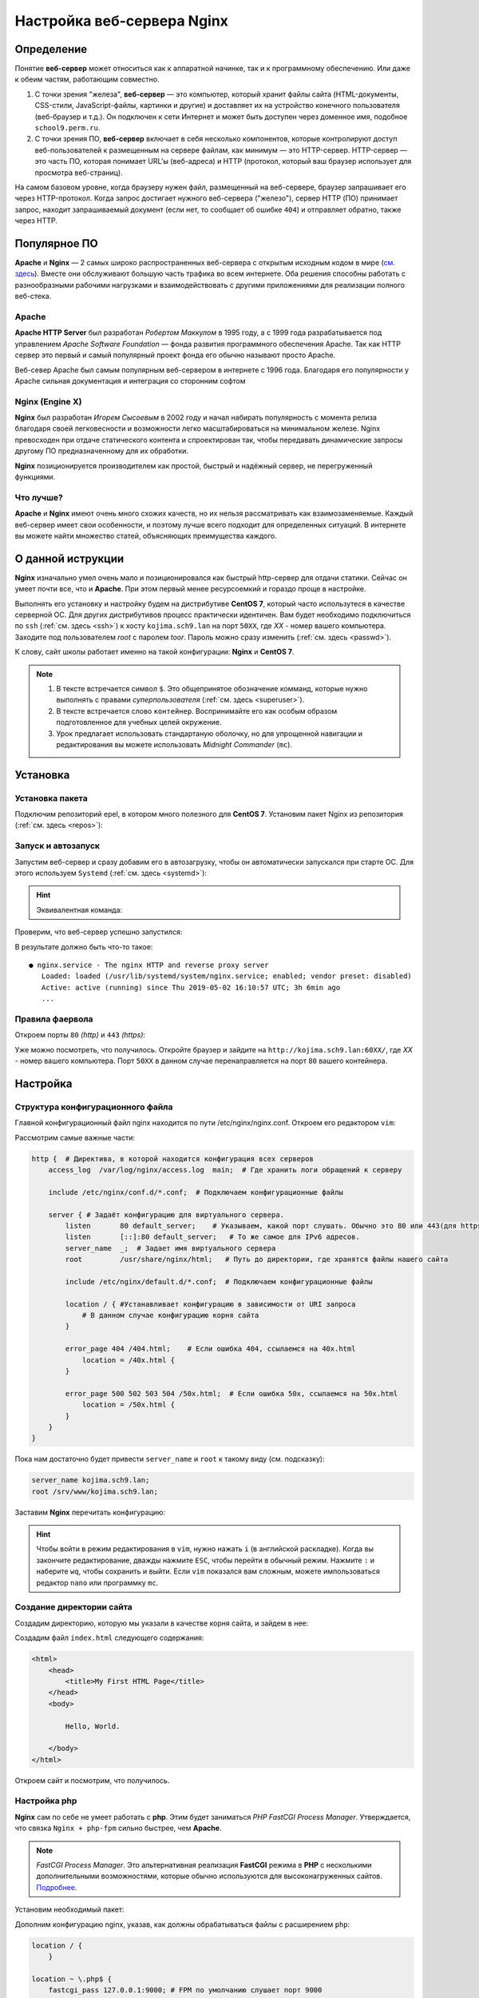 =============================
Настройка веб-сервера Nginx
=============================

Определение
========================

Понятие **веб-сервер** может относиться как к аппаратной начинке, так и к программному обеспечению. Или даже к обеим частям, работающим совместно.

1. С точки зрения "железа", **веб-сервер** — это компьютер, который хранит файлы сайта (HTML-документы, CSS-стили, JavaScript-файлы, картинки и другие) и доставляет их на устройство конечного пользователя (веб-браузер и т.д.). Он подключен к сети Интернет и может быть доступен через доменное имя, подобное ``school9.perm.ru``.

2. С точки зрения ПО, **веб-сервер** включает в себя несколько компонентов, которые контролируют доступ веб-пользователей к размещенным на сервере файлам, как минимум — это HTTP-сервер. HTTP-сервер — это часть ПО, которая понимает URL’ы (веб-адреса) и HTTP (протокол, который ваш браузер использует для просмотра веб-страниц).

На самом базовом уровне, когда браузеру нужен файл, размещенный на веб-сервере, браузер запрашивает его через HTTP-протокол. Когда запрос достигает нужного веб-сервера ("железо"), сервер HTTP (ПО) принимает запрос, находит запрашиваемый документ (если нет, то сообщает об ошибке ``404``) и отправляет обратно, также через HTTP.

.. image:: _static/images/web-server.png

Популярное ПО
===================

**Apache** и **Nginx** — 2 самых широко распространенных веб-сервера с открытым исходным кодом в мире (`см. здесь <https://w3techs.com/technologies/overview/web_server/all>`_). Вместе они обслуживают большую часть трафика во всем интернете. Оба решения способны работать с разнообразными рабочими нагрузками и взаимодействовать с другими приложениями для реализации полного веб-стека.

Apache
-------------------

**Apache HTTP Server** был разработан *Робертом Маккулом* в 1995 году, а с 1999 года разрабатывается под управлением *Apache Software Foundation* — фонда развития программного обеспечения Apache. Так как HTTP сервер это первый и самый популярный проект фонда его обычно называют просто Apache.

Веб-север Apache был самым популярным веб-сервером в интернете с 1996 года. Благодаря его популярности у Apache сильная документация и интеграция со сторонним софтом

Nginx (Engine X)
--------------------

**Nginx** был разработан *Игорем Сысоевым* в 2002 году и начал набирать популярность с момента релиза благодаря своей легковесности и возможности легко масштабироваться на минимальном железе. Nginx превосходен при отдаче статического контента и спроектирован так, чтобы передавать динамические запросы другому ПО предназначенному для их обработки.

**Nginx** позиционируется производителем как простой, быстрый и надёжный сервер, не перегруженный функциями.

Что лучше?
---------------------

**Apache** и **Nginx** имеют очень много схожих качеств, но их нельзя рассматривать как взаимозаменяемые. Каждый веб-сервер имеет свои особенности, и поэтому лучше всего подходит для определенных ситуаций. В интернете вы можете найти множество статей, объясняющих преимущества каждого.

О данной иструкции
=====================

**Nginx** изначально умел очень мало и позиционировался как быстрый http-сервер для отдачи статики. Cейчас он умеет почти все, что и **Apache**. При этом первый менее ресурсоемкий и гораздо проще в настройке.

Выполнять его установку и настройку будем на дистрибутиве **CentOS 7**, который часто использутеся в качестве серверной ОС. Для других дистрибутивов процесс практически идентичен. Вам будет необходимо подключиться по ``ssh`` (:ref:`см. здесь <ssh>`) к хосту ``kojima.sch9.lan`` на порт ``50XX``, где *XX* - номер вашего компьютера. Заходите под пользователем *root* с паролем *toor*. Пароль можно сразу изменить (:ref:`cм. здесь <passwd>`).

К слову, сайт школы работает именно на такой конфигурации: **Nginx** и **CentOS 7**. 

.. note::

   1. В тексте встречается символ ``$``. Это общепринятое обозначение комманд, которые нужно выполнять с правами *суперпользователя* (:ref:`см. здесь <superuser>`).
   2. В тексте встречается слово ``контейнер``. Воспринимайте его как особым образом подготовленное для учебных целей окружение. 
   3. Урок предлагает использовать стандартаную оболочку, но для упрощенной навигации и редактирования вы можете использовать *Midnight Commander* (``mc``).   

Установка
====================

Установка пакета
--------------------

Подключим репозиторий epel, в котором много полезного для **CentOS 7**. Установим пакет Nginx из репозитория (:ref:`см. здесь <repos>`):

.. prompt:: bash $
    
    yum install epel-release
    yum install nginx

Запуск и автозапуск
--------------------

Запустим веб-сервер и сразу добавим его в автозагрузку, чтобы он автоматически запускался при старте ОС. Для этого используем ``Systemd`` (:ref:`см. здесь <systemd>`):

.. prompt:: bash $
   
    systemctl start nginx
    systemctl enable nginx

.. hint::

   Эквивалентная команда:

   .. prompt:: bash $

   	   systemctl enable --now nginx

Проверим, что веб-сервер успешно запустился:

.. prompt:: bash $

    systemctl status nginx	

В результате должно быть что-то такое::

    ● nginx.service - The nginx HTTP and reverse proxy server
       Loaded: loaded (/usr/lib/systemd/system/nginx.service; enabled; vendor preset: disabled)
       Active: active (running) since Thu 2019-05-02 16:10:57 UTC; 3h 6min ago
       ...

Правила фаервола
-------------------

Откроем порты ``80`` *(http)* и ``443`` *(https)*:

.. prompt:: bash $

   firewall-cmd --permanent --add-service=http
   firewall-cmd --permanent --add-service=https
   firewall-cmd --reload

Уже можно посмотреть, что получилось. Откройте браузер и зайдите на ``http://kojima.sch9.lan:60XX/``, где *XX* - номер вашего компьютера. Порт ``50XX`` в данном случае перенаправляется на порт ``80`` вашего контейнера.

Настройка
====================

Структура конфигурационного файла
----------------------------------

Главной конфигурационный файл nginx находится по пути /etc/nginx/nginx.conf. Откроем его редактором ``vim``:

.. prompt:: bash $

    vim /etc/nginx/nginx.conf

Рассмотрим самые важные части:

.. code-block:: nginx

    http {  # Директива, в которой находится конфигурация всех серверов
        access_log  /var/log/nginx/access.log  main;  # Где хранить логи обращений к серверу

        include /etc/nginx/conf.d/*.conf;  # Подключаем конфигурационные файлы

        server { # Задаёт конфигурацию для виртуального сервера.
            listen       80 default_server;    # Указываем, какой порт слушать. Обычно это 80 или 443(для https)
            listen       [::]:80 default_server;   # То же самое для IPv6 адресов. 
            server_name  _;  # Задает имя виртуального сервера
            root         /usr/share/nginx/html;   # Путь до директории, где хранятся файлы нашего сайта

            include /etc/nginx/default.d/*.conf;  # Подключаем конфигурационные файлы

            location / { #Устанавливает конфигурацию в зависимости от URI запроса
                # В данном случае конфигурацию корня сайта
            }

            error_page 404 /404.html;    # Если ошибка 404, ссылаемся на 40x.html
                location = /40x.html {
            }

            error_page 500 502 503 504 /50x.html;  # Если ошибка 50x, ссылаемся на 50x.html
                location = /50x.html {
            }
        }
    } 

Пока нам достаточно будет привести ``server_name`` и ``root`` к такому виду (см. подсказку):

.. code-block:: nginx

    server_name kojima.sch9.lan;
    root /srv/www/kojima.sch9.lan;

Заставим **Nginx** перечитать конфигурацию:

.. prompt:: bash $

    systemctl reload nginx

.. hint::
    
    Чтобы войти в режим редактирования в ``vim``, нужно нажать ``i`` (в английской раскладке). Когда вы закончите редактирование, дважды нажмите ``ESC``, чтобы перейти в обычный режим. Нажмите ``:`` и наберите ``wq``, чтобы сохранить и выйти. Если ``vim`` показался вам сложным, можете импользоваться редактор ``nano`` или программку ``mc``. 

Создание директории сайта
----------------------------

Cоздадим директорию, которую мы указали в качестве корня сайта, и зайдем в нее:

.. prompt:: bash $

    mkdir -p /srv/www/kojima.sch9.lan
    cd /srv/www/kojima.sch9.lan

Создадим файл ``index.html`` следующего содержания:

.. code-block:: html

    <html>
        <head>
            <title>My First HTML Page</title>
        </head>
        <body>

            Hello, World.

        </body>
    </html>

Откроем сайт и посмотрим, что получилось.

Настройка php
---------------------------

**Nginx** сам по себе не умеет работать с **php**. Этим будет заниматься *PHP FastCGI Process Manager*. Утверждается, что связка ``Nginx + php-fpm`` сильно быстрее, чем **Apache**.

.. note::

    *FastCGI Process Manager*. Это альтернативная реализация **FastCGI** режима в **PHP** с несколькими дополнительными возможностями, которые обычно используются для высоконагруженных сайтов. `Подробнее <http://xandeadx.ru/blog/php/866>`_.

Установим необходимый пакет:

.. prompt:: bash $

    yum install php-fpm

Дополним конфигурацию nginx, указав, как должны обрабатываться файлы с расширением ``php``:

.. code-block:: nginx

    location / {
        }

    location ~ \.php$ {
        fastcgi_pass 127.0.0.1:9000; # FPM по умолчанию слушает порт 9000
        fastcgi_index index.php;     
        fastcgi_param SCRIPT_FILENAME $document_root$fastcgi_script_name;
        include fastcgi_params; 
    }

Теперь создадим в директории сайта файл ``test.php`` следующего содержания:

.. code-block:: php
    
    <?php
    phpinfo();
    ?>

Наконец, перезагрузим **Nginx** и запустим **FPM**:

.. prompt:: bash $

    systemctl restart nginx php-fpm

Теперь можно зайти на ``http://kojima.sch9.lan:60XX/test.php``. Если все было сделано правильно, увидим сведения об установленной версии **php**.

Сброс контекста безопасности SELinux
-------------------------------------

У неопытных пользователей часто возникают проблемы с **SELinux** (:ref:`см. здесь <mac>`), поэтому они бегут его отключать, что является прямой угрозой безопасности. Чаще всего оказывается, что перемещенный из другого места файл имеет неподходящий контекст безопасности.

Восстанавливаем контекст всей директории:

.. prompt:: bash $
     
    restorecon -Rv /var/www/kojima.sch9.lan 

.. warning::

    Так как мы используем контейнеры, то в SELinux нет необходимости. Этот шаг выполнять не нужно.

.. _psnginx:

Послесловие
=================

Так выглядит стандартная настройка ПО в **GNU/Linux**. Возможно, она кажется сложной или громоздкой. На самом деле, ничего сложного здесь нет: весь процесс хорошо документирован. По сравнению с **GUI** имеем больше возможностей. Если нет желания настраивать вручную, для популярного ПО есть множество скриптов для автоматического развертывания.
